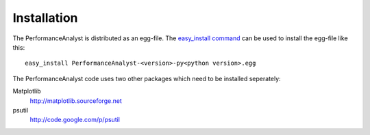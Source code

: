 ************
Installation
************

The PerformanceAnalyst is distributed as an egg-file. The `easy_install command <http://pypi.python.org/pypi/setuptools>`_ can be used to install the egg-file like this:

.. highlight:: bash

::

  easy_install PerformanceAnalyst-<version>-py<python version>.egg

The PerformanceAnalyst code uses two other packages which need to be installed seperately:

Matplotlib
  http://matplotlib.sourceforge.net
psutil
  http://code.google.com/p/psutil
